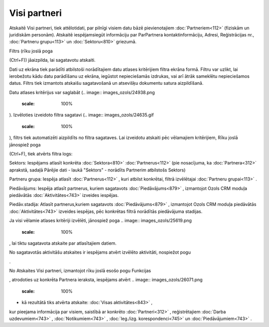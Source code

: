 .. 883 Visi partneri***************** 


Atskaitē Visi partneri, tiek attēlotidati, par pilnīgi visiem datu
bāzē pievienotajiem :doc:`Partneriem<112>` (fiziskām un juridiskām
personām). Atskaitē iespējamsiegūt informāciju par ParPartnera
kontaktinformāciju, Adresi, Reģistrācijas nr., :doc:`Partneru
grupu<113>` un :doc:`Sektoru<810>` griezumā.

Filtrs (rīku joslā poga .. image:: images_ozols/24535.gif
    :scale: 100%
(Ctrl+F)) jāaizpilda, lai sagatavotu atskaiti.

Dati uz ekrāna tiek parādīti atbilstoši norādītajiem datu atlases
kritērijiem filtra ekrāna formā. Filtru var uzlikt, lai ierobežotu
kādu datu parādīšanu uz ekrāna, iegūstot nepieciešamās izdrukas, vai
arī ātrāk sameklētu nepieciešamos datus. Filtrs tiek izmantots
atskaišu sagatavošanā un atsevišķu dokumentu satura aizpildīšanā.

Datu atlases kritērijus var saglabāt (.. image::
images_ozols/24938.png
    :scale: 100%
). Izvēloties izveidoto filtra sagatavi (.. image::
images_ozols/24635.gif
    :scale: 100%
), filtrs tiek automatizēti aizpildīts no filtra sagataves. Lai
izveidotu atskaiti pēc vēlamajiem kritērijiem, Rīku joslā jānospiež
poga .. image:: images_ozols/24535.gif
    :scale: 100%
(Ctrl+F), tiek atvērts filtra logs:



.. image:: images_ozols/26070.png
    :scale: 100%




Sektors: Iespējams atlasīt konkrēta :doc:`Sektora<810>`
:doc:`Partnerus<112>` (pie nosacījuma, ka :doc:`Partnera<312>`
aprakstā, sadaļā Pārējie dati - laukā "Sektors" - norādīts Partnerim
atbilstošs Sektors)

Partneru grupa: Iespēja atlasīt :doc:`Partnerus<112>` , kuri atbilst
konkrētai, filtrā izvēlētajai :doc:`Partneru grupai<113>` .

Piedāvājums: Iespēja atlasīt partnerus, kuriem sagatavots
:doc:`Piedāvājums<879>` , izmantojot Ozols CRM moduļa piedāvātās
:doc:`Aktivitātes<743>` izveides iespējas.

Piedāv.stadija: Atlasīt partnerus,kuriem sagatavots
:doc:`Piedāvājums<879>` , izmantojot Ozols CRM moduļa piedāvātās
:doc:`Aktivitātes<743>` izveides iespējas, pēc konkrētas filtrā
norādītās piedāvājuma stadijas.



Ja visi vēlamie atlases kritēriji izvēlēti, jānospiež poga .. image::
images_ozols/25619.png
    :scale: 100%
, lai tiktu sagatavota atskaite par atlasītajiem datiem.

No sagatavotās aktivitāšu atskaites ir iespējams atvērt izvēlēto
aktivitāti, nospiežot pogu.. image:: images_ozols/25603.png
    :scale: 100%
.



.. image:: images_ozols/24545.gif
    :scale: 100%
No Atskaites Visi partneri, izmantojot rīku joslā esošo pogu Funkcijas
.. image:: images_ozols/25814.png
    :scale: 100%
, atrodoties uz konkrēta Partnera ieraksta, iespējams atvērt ..
image:: images_ozols/26071.png
    :scale: 100%
- kā rezultātā tiks atvērta atskaite: :doc:`Visas aktivitātes<843>` ,
kur pieejama informācija par visiem, saistībā ar konkrēto
:doc:`Partneri<312>` , reģistrētajiem :doc:`Darba uzdevumiem<743>` ,
:doc:`Notikumiem<743>` , :doc:`Ieg./izg. korespondenci<745>` un
:doc:`Piedāvājumiem<743>` .

 